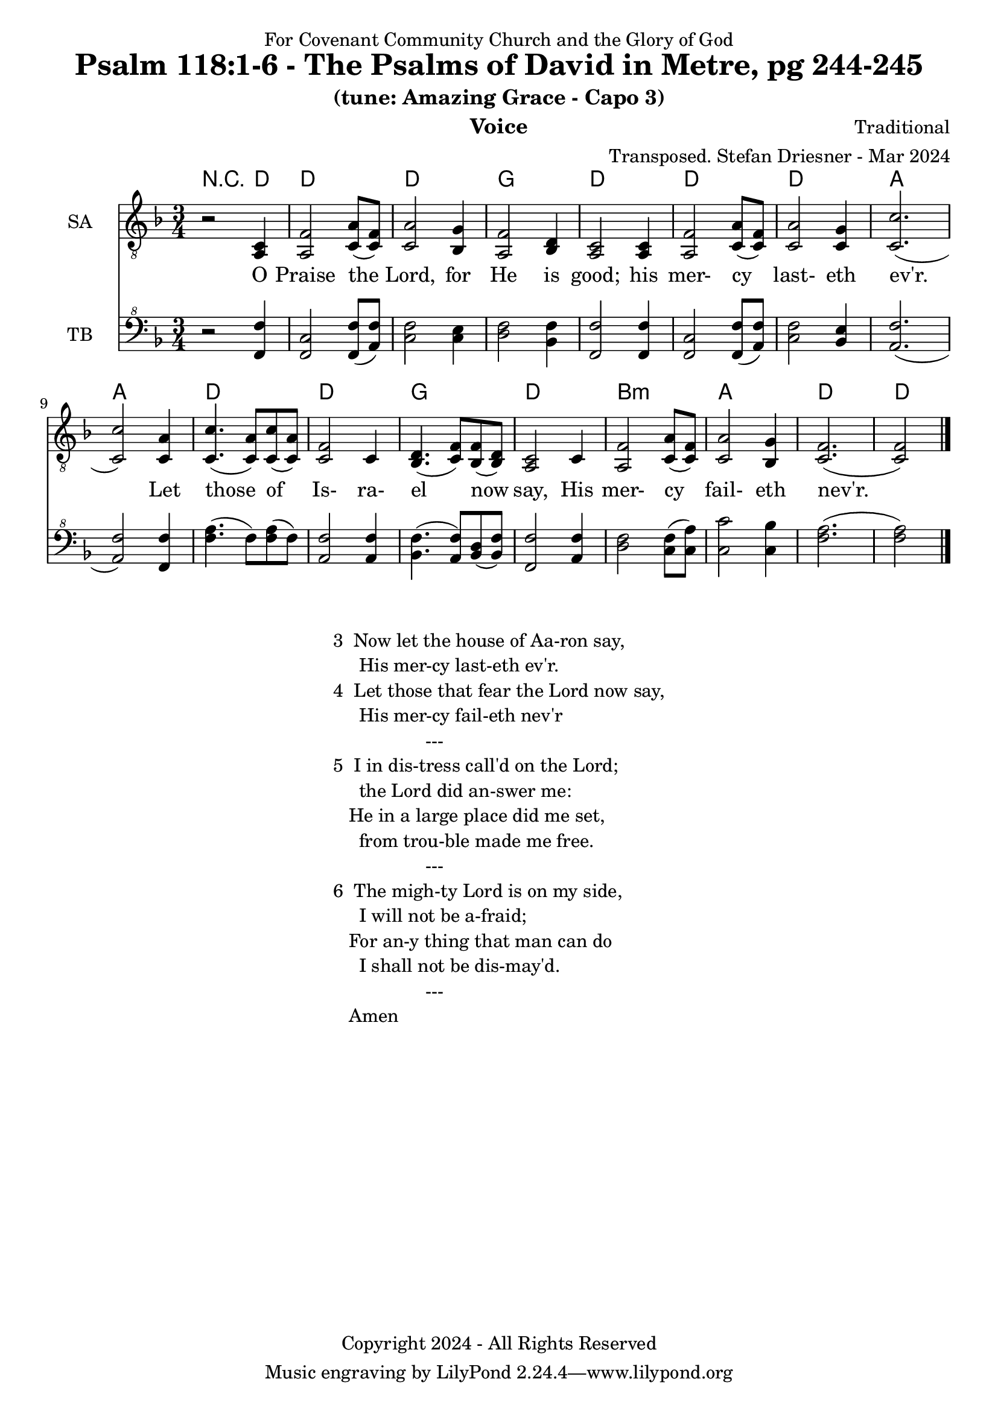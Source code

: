 \version "2.24.1"
\language "english"

% force .mid extension for MIDI file output
#(ly:set-option 'midi-extension "mid")

\header {
  dedication = "For Covenant Community Church and the Glory of God"
  title = "Psalm 118:1-6 - The Psalms of David in Metre, pg 244-245"
  subtitle = "(tune: Amazing Grace - Capo 3)"
  instrument = "Voice"
  composer = "Traditional"
  arranger = "Transposed. Stefan Driesner - Mar 2024"
  meter = ""
  copyright = "Copyright 2024 - All Rights Reserved"
}

global = {
  \key f \major
  \numericTimeSignature
  \time 3/4
}

versesVoice = \lyricmode {
  % Verse 1
  O Praise the Lord, for He is good;
  his mer- cy last- eth ev'r.
  Let those of Is- ra- el now say,  
  His mer- cy fail- eth nev'r.
}

SAVoice = \relative c {
  \global
  \dynamicUp
  % Music follows here.
  {
    r2 <a  c  >4 |
    % Verse 1
    <a   f' >2 <c  a' >8( <c  f>8)  | < c  a'>2 <bf g' >4  | <a f' >2 <bf d>4 | <a  c>2 <a  c>4 |
    <a   f' >2 <c  a' >8( <c  f>8)  | < c  a'>2 <c g' >4   | <c  c'>2.( | <c  c'>2 ) <c a' >4 |
    <c c'>4.(<c a'>8) <c c'>8(<c a'>8) | <c f >2 <c>4  | <bf d>4.(<c  f>8) <bf f'>8(<bf d>8) |
    <a c>2 <c>4 | <a   f' >2 <c  a' >8( <c  f>8)  | < c  a'>2 <bf g' >4  | <c f>2.( <c f>2 )  \bar "|."
  }
}

TBVoice = \relative {
  \global
  \dynamicUp
  % Music follows here.
  {
    r2 <f  f'  >4 |
    % Verse 1
    <f c'>2 <f  f' >8( <a  f'>8)  | < c  f>2 < c e >4  | <d f >2 <bf f'>4 | <f  f'>2 <f  f'>4 |
    <f   c' >2 <f  f' >8( <a  f'>8)  | < c  f>2 <bf e >4   | <a  f'>2.( | <a  f'>2 ) <f f' >4 |
    <f' a>4.(<f>8) <f a>8(<f>8) | \relative c' <a f' >2 \relative c' <a f'>4  | \relative c' <bf f'>4.( \relative c' <a  f'>8) \relative c' <bf d>8(\relative c' <bf f'>8) |
    \relative c <f f'>2 \relative c' <a f'>4 | \relative c' <d f >2 \relative c' <c  f >8( \relative c' <c  a'>8)  | \relative c' < c  c'>2 \relative c' <c bf' >4  | \relative c' <f a>2.( \relative c' <f a>2 )  \bar "|."
  }
}

Chords = \new ChordNames {
  \chordmode {
    r2 d4 d2. d2. g2. d2. d2. d2. a2. a2. d2. d2. g2. d2. b2.:m a2. d2. d2
  }
}

SAVoicePart = \new Staff \with {
  instrumentName = "SA"
  midiInstrument = "Voice Oohs"
} { \clef "treble_8" \SAVoice }
\addlyrics { \versesVoice }

TBVoicePart = \new Staff \with {
  instrumentName = "TB"
  midiInstrument = "Voice Oohs"
} { \clef "bass^8" \TBVoice }

\score {
  <<
    \Chords
    \SAVoicePart
    \TBVoicePart
  >>
  \layout { }
  \midi {
    \context {
      \Score
      tempoWholesPerMinute = #(ly:make-moment 100 4)
    }
  }
}

\markup {
  \fill-line {
    {
      \column {
        \left-align {
  	  "3  Now let the house of Aa-ron say,"
	  "     His mer-cy last-eth ev'r."
	  "4  Let those that fear the Lord now say,"
	  "     His mer-cy fail-eth nev'r"
	  "                  ---"
	  "5  I in dis-tress call'd on the Lord;"
  	  "     the Lord did an-swer me:"
  	  "   He in a large place did me set,"
  	  "     from trou-ble made me free."
	  "                  ---"
	  "6  The migh-ty Lord is on my side,"
  	  "     I will not be a-fraid;"
  	  "   For an-y thing that man can do"
  	  "     I shall not be dis-may'd."
	  "                  ---"
	  "   Amen"
        }
      }
    }
  }
}